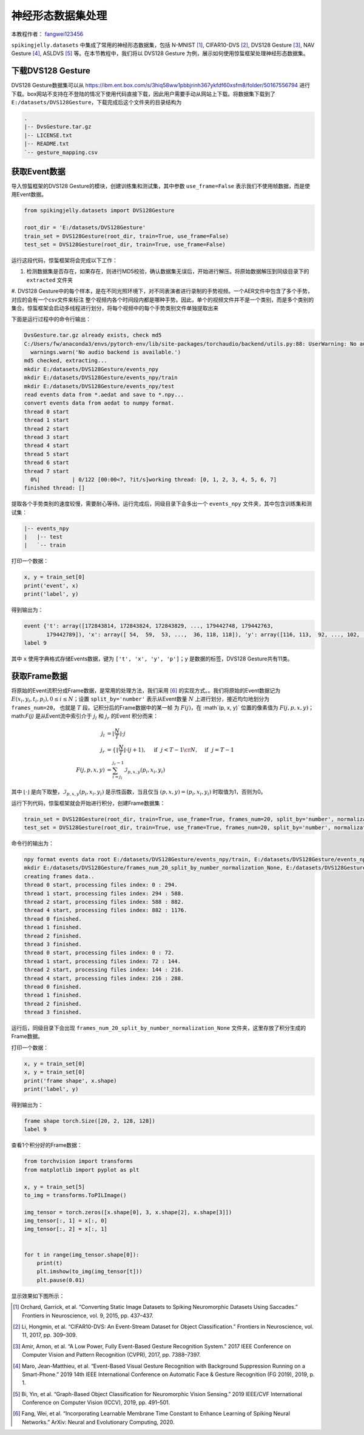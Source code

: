 神经形态数据集处理
======================================

本教程作者： `fangwei123456 <https://github.com/fangwei123456>`_

``spikingjelly.datasets`` 中集成了常用的神经形态数据集，包括 N-MNIST [#NMNIST]_, CIFAR10-DVS [#CIFAR10DVS]_, DVS128 Gesture [#DVS128Gesture]_, NAV Gesture [#NAVGesture]_, ASLDVS [#ASLDVS]_ 等。在本节教程中，我们将以 DVS128 Gesture 为例，展示如何使用惊蜇框架处理神经形态数据集。

下载DVS128 Gesture
-----------------------
DVS128 Gesture数据集可以从 https://ibm.ent.box.com/s/3hiq58ww1pbbjrinh367ykfdf60xsfm8/folder/50167556794 进行下载。box网站不支持在不登陆的情况下使用代码直接下载，因此用户需要手动从网站上下载。将数据集下载到了 ``E:/datasets/DVS128Gesture``，下载完成后这个文件夹的目录结构为

.. code:: bash

    .
    |-- DvsGesture.tar.gz
    |-- LICENSE.txt
    |-- README.txt
    `-- gesture_mapping.csv


获取Event数据
-----------------------
导入惊蜇框架的DVS128 Gesture的模块，创建训练集和测试集，其中参数 ``use_frame=False`` 表示我们不使用帧数据，而是使用Event数据。

.. code:: python

    from spikingjelly.datasets import DVS128Gesture

    root_dir = 'E:/datasets/DVS128Gesture'
    train_set = DVS128Gesture(root_dir, train=True, use_frame=False)
    test_set = DVS128Gesture(root_dir, train=True, use_frame=False)

运行这段代码，惊蜇框架将会完成以下工作：

#. 检测数据集是否存在，如果存在，则进行MD5校验，确认数据集无误后，开始进行解压。将原始数据解压到同级目录下的 ``extracted`` 文件夹
#. DVS128 Gesture中的每个样本，是在不同光照环境下，对不同表演者进行录制的手势视频。一个AER文件中包含了多个手势，对应的会有一个csv文件来标注
整个视频内各个时间段内都是哪种手势。因此，单个的视频文件并不是一个类别，而是多个类别的集合。惊蜇框架会启动多线程进行划分，将每个视频中的每个手势类别文件单独提取出来

下面是运行过程中的命令行输出：

.. code:: bash

    DvsGesture.tar.gz already exists, check md5
    C:/Users/fw/anaconda3/envs/pytorch-env/lib/site-packages/torchaudio/backend/utils.py:88: UserWarning: No audio backend is available.
      warnings.warn('No audio backend is available.')
    md5 checked, extracting...
    mkdir E:/datasets/DVS128Gesture/events_npy
    mkdir E:/datasets/DVS128Gesture/events_npy/train
    mkdir E:/datasets/DVS128Gesture/events_npy/test
    read events data from *.aedat and save to *.npy...
    convert events data from aedat to numpy format.
    thread 0 start
    thread 1 start
    thread 2 start
    thread 3 start
    thread 4 start
    thread 5 start
    thread 6 start
    thread 7 start
      0%|          | 0/122 [00:00<?, ?it/s]working thread: [0, 1, 2, 3, 4, 5, 6, 7]
    finished thread: []

提取各个手势类别的速度较慢，需要耐心等待。运行完成后，同级目录下会多出一个 ``events_npy`` 文件夹，其中包含训练集和测试集：

.. code:: bash

    |-- events_npy
    |   |-- test
    |   `-- train

打印一个数据：

.. code:: python

    x, y = train_set[0]
    print('event', x)
    print('label', y)

得到输出为：

.. code:: bash

    event {'t': array([172843814, 172843824, 172843829, ..., 179442748, 179442763,
           179442789]), 'x': array([ 54,  59,  53, ...,  36, 118, 118]), 'y': array([116, 113,  92, ..., 102,  80,  83]), 'p': array([0, 1, 1, ..., 0, 1, 1])}
    label 9

其中 ``x`` 使用字典格式存储Events数据，键为 ``['t', 'x', 'y', 'p']``；``y`` 是数据的标签，DVS128 Gesture共有11类。

获取Frame数据
-----------------------
将原始的Event流积分成Frame数据，是常用的处理方法，我们采用 [#PLIF]_ 的实现方式。。我们将原始的Event数据记为 :math:`E(x_{i}, y_{i}, t_{i}, p_{i}), 0 \leq i \le N`；设置 ``split_by='number'`` 表示从Event数量 :math:`N` 上进行划分，接近均匀地划分为 ``frames_num=20``， 也就是 :math:`T` 段。记积分后的Frame数据中的某一帧
为 :math:`F(j)`，在 :math`(p, x, y)` 位置的像素值为 :math:`F(j, p, x, y)`；math:`F(j)` 是从Event流中索引介于 :math:`j_{l}` 和 :math:`j_{r}` 的Event
积分而来：

.. math::

    j_{l} & = \left\lfloor \frac{N}{T}\right \rfloor \cdot j \\
	j_{r} & = \begin{cases} \left \lfloor \frac{N}{T} \right \rfloor \cdot (j + 1), & \text{if}~~ j <  T - 1 \cr N, &  \text{if} ~~j = T - 1 \end{cases}\\
    F(j, p, x, y) &= \sum_{i = j_{l}}^{j_{r} - 1} \mathcal{I}_{p, x, y}(p_{i}, x_{i}, y_{i})

其中 :math:`\lfloor \cdot \rfloor` 是向下取整，:math:`\mathcal{I}_{p, x, y}(p_{i}, x_{i}, y_{i})` 是示性函数，当且仅当 :math:`(p, x, y) = (p_{i}, x_{i}, y_{i})` 时取值为1，否则为0。

运行下列代码，惊蜇框架就会开始进行积分，创建Frame数据集：

.. code:: python

    train_set = DVS128Gesture(root_dir, train=True, use_frame=True, frames_num=20, split_by='number', normalization=None)
    test_set = DVS128Gesture(root_dir, train=True, use_frame=True, frames_num=20, split_by='number', normalization=None)

命令行的输出为：

.. code:: bash

    npy format events data root E:/datasets/DVS128Gesture/events_npy/train, E:/datasets/DVS128Gesture/events_npy/test already exists
    mkdir E:/datasets/DVS128Gesture/frames_num_20_split_by_number_normalization_None, E:/datasets/DVS128Gesture/frames_num_20_split_by_number_normalization_None/train, E:/datasets/DVS128Gesture/frames_num_20_split_by_number_normalization_None/test.
    creating frames data..
    thread 0 start, processing files index: 0 : 294.
    thread 1 start, processing files index: 294 : 588.
    thread 2 start, processing files index: 588 : 882.
    thread 4 start, processing files index: 882 : 1176.
    thread 0 finished.
    thread 1 finished.
    thread 2 finished.
    thread 3 finished.
    thread 0 start, processing files index: 0 : 72.
    thread 1 start, processing files index: 72 : 144.
    thread 2 start, processing files index: 144 : 216.
    thread 4 start, processing files index: 216 : 288.
    thread 0 finished.
    thread 1 finished.
    thread 2 finished.
    thread 3 finished.

运行后，同级目录下会出现 ``frames_num_20_split_by_number_normalization_None`` 文件夹，这里存放了积分生成的Frame数据。

打印一个数据：

.. code:: python

    x, y = train_set[0]
    x, y = train_set[0]
    print('frame shape', x.shape)
    print('label', y)

得到输出为：

.. code:: bash

    frame shape torch.Size([20, 2, 128, 128])
    label 9

查看1个积分好的Frame数据：

.. code:: python

    from torchvision import transforms
    from matplotlib import pyplot as plt

    x, y = train_set[5]
    to_img = transforms.ToPILImage()

    img_tensor = torch.zeros([x.shape[0], 3, x.shape[2], x.shape[3]])
    img_tensor[:, 1] = x[:, 0]
    img_tensor[:, 2] = x[:, 1]


    for t in range(img_tensor.shape[0]):
        print(t)
        plt.imshow(to_img(img_tensor[t]))
        plt.pause(0.01)

显示效果如下图所示：

.. image:: ../_static/tutorials/clock_driven/13_neuromorphic_datasets/dvsg.*
    :width: 100%

.. [#NMNIST] Orchard, Garrick, et al. “Converting Static Image Datasets to Spiking Neuromorphic Datasets Using Saccades.” Frontiers in Neuroscience, vol. 9, 2015, pp. 437–437.

.. [#CIFAR10DVS] Li, Hongmin, et al. “CIFAR10-DVS: An Event-Stream Dataset for Object Classification.” Frontiers in Neuroscience, vol. 11, 2017, pp. 309–309.

.. [#DVS128Gesture] Amir, Arnon, et al. “A Low Power, Fully Event-Based Gesture Recognition System.” 2017 IEEE Conference on Computer Vision and Pattern Recognition (CVPR), 2017, pp. 7388–7397.

.. [#NAVGesture] Maro, Jean-Matthieu, et al. “Event-Based Visual Gesture Recognition with Background Suppression Running on a Smart-Phone.” 2019 14th IEEE International Conference on Automatic Face & Gesture Recognition (FG 2019), 2019, p. 1.

.. [#ASLDVS] Bi, Yin, et al. “Graph-Based Object Classification for Neuromorphic Vision Sensing.” 2019 IEEE/CVF International Conference on Computer Vision (ICCV), 2019, pp. 491–501.

.. [#PLIF] Fang, Wei, et al. “Incorporating Learnable Membrane Time Constant to Enhance Learning of Spiking Neural Networks.” ArXiv: Neural and Evolutionary Computing, 2020.